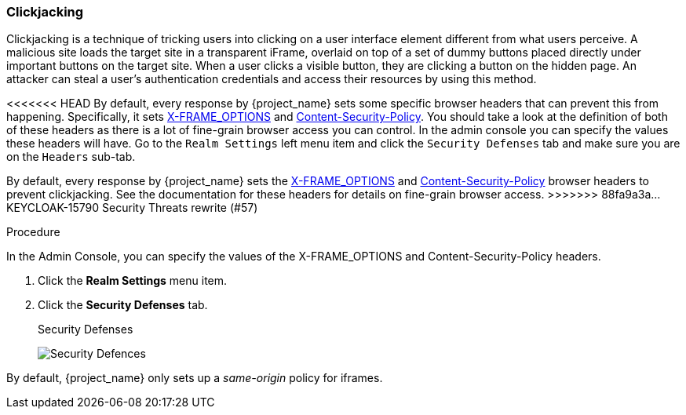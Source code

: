 
=== Clickjacking

Clickjacking is a technique of tricking users into clicking on a user interface element different from what users perceive. A malicious site loads the target site in a transparent iFrame, overlaid on top of a set of dummy buttons placed directly under important buttons on the target site. When a user clicks a visible button, they are clicking a button on the hidden page. An attacker can steal a user's authentication credentials and access their resources by using this method.

<<<<<<< HEAD
By default, every response by {project_name} sets some specific browser headers that can prevent this from happening.
Specifically, it sets https://datatracker.ietf.org/doc/html/rfc7034[X-FRAME_OPTIONS] and http://www.w3.org/TR/CSP/[Content-Security-Policy].
You should take a look at the definition of both of these headers as there is a lot of fine-grain browser access you can control.
In the admin console you can specify the values these headers will have.  Go to the `Realm Settings` left menu item and
click the `Security Defenses` tab and make sure you are on the `Headers` sub-tab.
=======
By default, every response by {project_name} sets the https://tools.ietf.org/html/rfc7034[X-FRAME_OPTIONS] and http://www.w3.org/TR/CSP/[Content-Security-Policy] browser headers to prevent clickjacking. See the documentation for these headers for details on fine-grain browser access. 
>>>>>>> 88fa9a3a... KEYCLOAK-15790 Security Threats rewrite (#57)

.Procedure
In the Admin Console, you can specify the values of the X-FRAME_OPTIONS and Content-Security-Policy headers. 

. Click the *Realm Settings* menu item.
. Click the *Security Defenses* tab.
+
.Security Defenses
image:{project_images}/security-headers.png[Security Defences]

By default, {project_name} only sets up a _same-origin_ policy for iframes.
